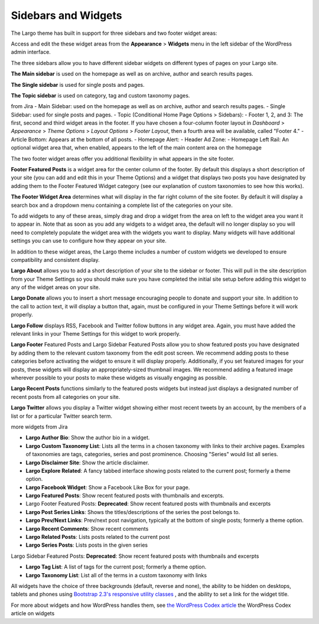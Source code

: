 Sidebars and Widgets
====================

The Largo theme has built in support for three sidebars and two footer widget areas:

Access and edit the these widget areas from the **Appearance** > **Widgets** menu in the left sidebar of the WordPress admin interface.

The three sidebars allow you to have different sidebar widgets on different types of pages on your Largo site.

**The Main sidebar** is used on the homepage as well as on archive, author and search results pages.

**The Single sidebar** is used for single posts and pages.

**The Topic sidebar** is used on category, tag and custom taxonomy pages.

from Jira
- Main Sidebar: used on the homepage as well as on archive, author and search results pages.
- Single Sidebar: used for single posts and pages.
- Topic (Conditional Home Page Options > Sidebars):
- Footer 1, 2, and 3: The first, second and third widget areas in the footer. If you have chosen a four-column footer layout in *Dashboard* > *Appearance* > *Theme Options* > *Layout Options* > *Footer Layout*, then a fourth area will be available, called "Footer 4."
- Article Bottom: Appears at the bottom of all posts.
- Homepage Alert:
- Header Ad Zone:
- Homepage Left Rail: An optional widget area that, when enabled, appears to the left of the main content area on the homepage

The two footer widget areas offer you additional flexibility in what appears in the site footer.

**Footer Featured Posts** is a widget area for the center column of the footer. By default this displays a short description of your site (you can add and edit this in your Theme Options) and a widget that displays two posts you have designated by adding them to the Footer Featured Widget category (see our explanation of custom taxonomies to see how this works).

**The Footer Widget Area** determines what will display in the far right column of the site footer. By default it will display a search box and a dropdown menu containing a complete list of the categories on your site.

To add widgets to any of these areas, simply drag and drop a widget from the area on left to the widget area you want it to appear in. Note that as soon as you add any widgets to a widget area, the default will no longer display so you will need to completely populate the widget area with the widgets you want to display. Many widgets will have additional settings you can use to configure how they appear on your site.

In addition to these widget areas, the Largo theme includes a number of custom widgets we developed to ensure compatibility and consistent display.

**Largo About** allows you to add a short description of your site to the sidebar or footer. This will pull in the site description from your Theme Settings so you should make sure you have completed the initial site setup before adding this widget to any of the widget areas on your site.

**Largo Donate** allows you to insert a short message encouraging people to donate and support your site. In addition to the call to action text, it will display a button that, again, must be configured in your Theme Settings before it will work properly.

**Largo Follow** displays RSS, Facebook and Twitter follow buttons in any widget area. Again, you must have added the relevant links in your Theme Settings for this widget to work properly.

**Largo Footer** Featured Posts and Largo Sidebar Featured Posts allow you to show featured posts you have designated by adding them to the relevant custom taxonomy from the edit post screen. We recommend adding posts to these categories before activating the widget to ensure it will display properly. Additionally, if you set featured images for your posts, these widgets will display an appropriately-sized thumbnail images. We recommend adding a featured image wherever possible to your posts to make these widgets as visually engaging as possible.

**Largo Recent Posts** functions similarly to the featured posts widgets but instead just displays a designated number of recent posts from all categories on your site.

**Largo Twitter** allows you display a Twitter widget showing either most recent tweets by an account, by the members of a list or for a particular Twitter search term.

more widgets from Jira

- **Largo Author Bio**: Show the author bio in a widget.

- **Largo Custom Taxonomy List**: Lists all the terms in a chosen taxonomy with links to their archive pages. Examples of taxonomies are tags, categories, series and post prominence. Choosing "Series" would list all series.

- **Largo Disclaimer Site**: Show the article disclaimer.

- **Largo Explore Related**: A fancy tabbed interface showing posts related to the current post; formerly a theme option.

- **Largo Facebook Widget**: Show a Facebook Like Box for your page.

- **Largo Featured Posts**: Show recent featured posts with thumbnails and excerpts.

- Largo Footer Featured Posts: **Deprecated**: Show recent featured posts with thumbnails and excerpts

- **Largo Post Series Links**: Shows the titles/descriptions of the series the post belongs to.

- **Largo Prev/Next Links**: Prev/next post navigation, typically at the bottom of single posts; formerly a theme option.

- **Largo Recent Comments**: Show recent comments

- **Largo Related Posts**: Lists posts related to the current post

- **Largo Series Posts**: Lists posts in the given series

Largo Sidebar Featured Posts: **Deprecated**: Show recent featured posts with thumbnails and excerpts

- **Largo Tag List**: A list of tags for the current post; formerly a theme option.

- **Largo Taxonomy List**: List all of the terms in a custom taxonomy with links

All widgets have the choice of three backgrounds (default, reverse and none), the ability to be hidden on desktops, tablets and phones using `Bootstrap 2.3's responsive utility classes <http://getbootstrap.com/2.3.2/scaffolding.html#responsive>`_ , and the ability to set a link for the widget title.

For more about widgets and how WordPress handles them, see 
`the WordPress Codex article <http://codex.wordpress.org/WordPress_Widgets>`_ the WordPress Codex article on widgets
